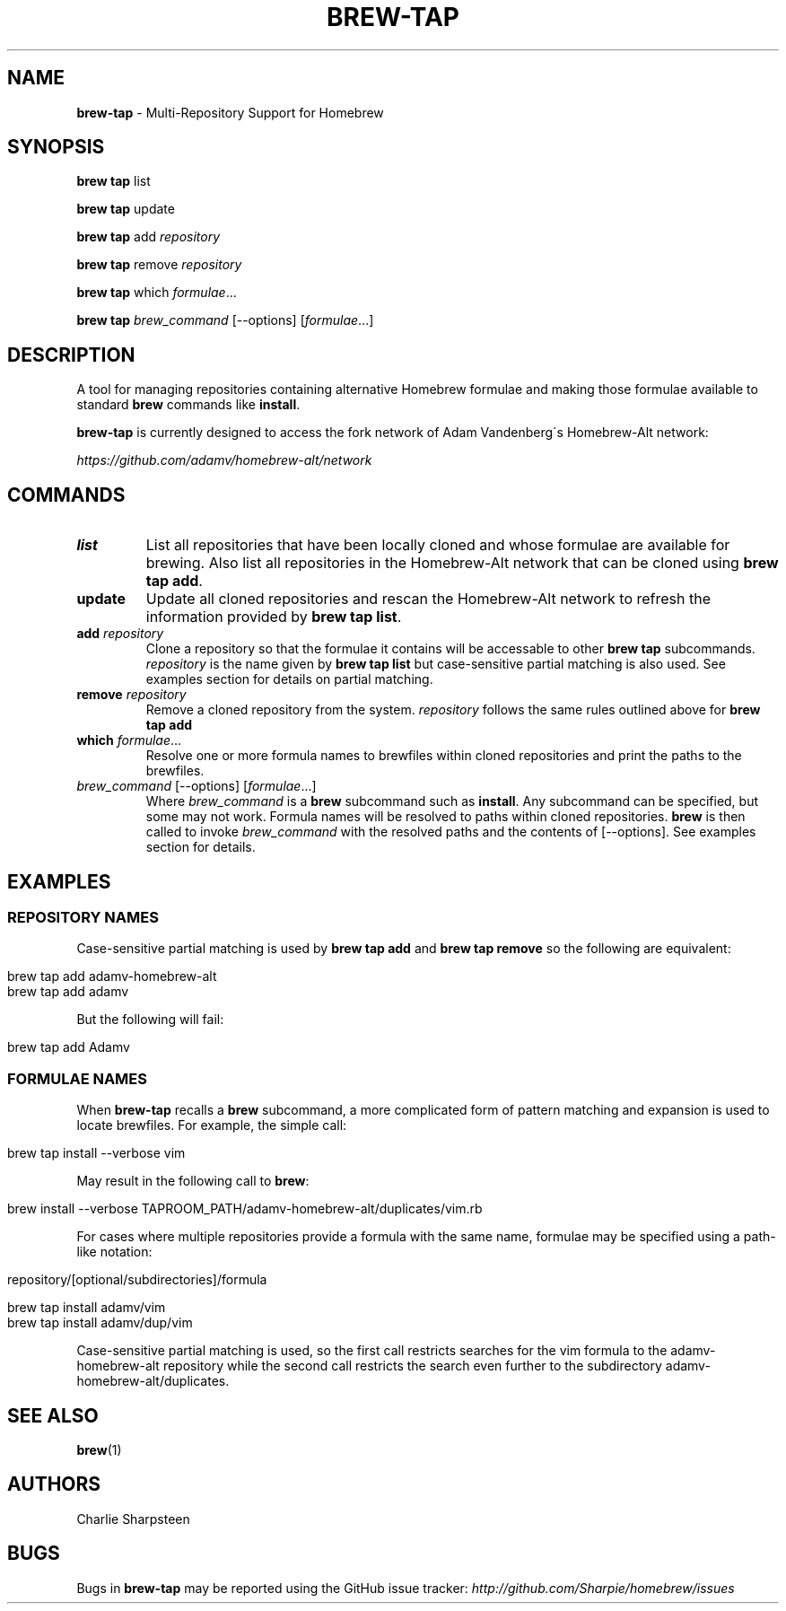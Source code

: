 .\" generated with Ronn/v0.7.3
.\" http://github.com/rtomayko/ronn/tree/0.7.3
.
.TH "BREW\-TAP" "1" "August 2011" "Homebrew" "brew"
.
.SH "NAME"
\fBbrew\-tap\fR \- Multi\-Repository Support for Homebrew
.
.SH "SYNOPSIS"
\fBbrew tap\fR list
.
.P
\fBbrew tap\fR update
.
.P
\fBbrew tap\fR add \fIrepository\fR
.
.P
\fBbrew tap\fR remove \fIrepository\fR
.
.P
\fBbrew tap\fR which \fIformulae\fR\.\.\.
.
.P
\fBbrew tap\fR \fIbrew_command\fR [\-\-options] [\fIformulae\fR\.\.\.]
.
.SH "DESCRIPTION"
A tool for managing repositories containing alternative Homebrew formulae and making those formulae available to standard \fBbrew\fR commands like \fBinstall\fR\.
.
.P
\fBbrew\-tap\fR is currently designed to access the fork network of Adam Vandenberg\'s Homebrew\-Alt network:
.
.P
\fIhttps://github\.com/adamv/homebrew\-alt/network\fR
.
.SH "COMMANDS"
.
.TP
\fBlist\fR
List all repositories that have been locally cloned and whose formulae are available for brewing\. Also list all repositories in the Homebrew\-Alt network that can be cloned using \fBbrew tap add\fR\.
.
.TP
\fBupdate\fR
Update all cloned repositories and rescan the Homebrew\-Alt network to refresh the information provided by \fBbrew tap list\fR\.
.
.TP
\fBadd\fR \fIrepository\fR
Clone a repository so that the formulae it contains will be accessable to other \fBbrew tap\fR subcommands\. \fIrepository\fR is the name given by \fBbrew tap list\fR but case\-sensitive partial matching is also used\. See examples section for details on partial matching\.
.
.TP
\fBremove\fR \fIrepository\fR
Remove a cloned repository from the system\. \fIrepository\fR follows the same rules outlined above for \fBbrew tap add\fR
.
.TP
\fBwhich\fR \fIformulae\fR\.\.\.
Resolve one or more formula names to brewfiles within cloned repositories and print the paths to the brewfiles\.
.
.TP
\fIbrew_command\fR [\-\-options] [\fIformulae\fR\.\.\.]
Where \fIbrew_command\fR is a \fBbrew\fR subcommand such as \fBinstall\fR\. Any subcommand can be specified, but some may not work\. Formula names will be resolved to paths within cloned repositories\. \fBbrew\fR is then called to invoke \fIbrew_command\fR with the resolved paths and the contents of [\-\-options]\. See examples section for details\.
.
.SH "EXAMPLES"
.
.SS "REPOSITORY NAMES"
Case\-sensitive partial matching is used by \fBbrew tap add\fR and \fBbrew tap remove\fR so the following are equivalent:
.
.IP "" 4
.
.nf

brew tap add adamv\-homebrew\-alt
brew tap add adamv
.
.fi
.
.IP "" 0
.
.P
But the following will fail:
.
.IP "" 4
.
.nf

brew tap add Adamv
.
.fi
.
.IP "" 0
.
.SS "FORMULAE NAMES"
When \fBbrew\-tap\fR recalls a \fBbrew\fR subcommand, a more complicated form of pattern matching and expansion is used to locate brewfiles\. For example, the simple call:
.
.IP "" 4
.
.nf

brew tap install \-\-verbose vim
.
.fi
.
.IP "" 0
.
.P
May result in the following call to \fBbrew\fR:
.
.IP "" 4
.
.nf

brew install \-\-verbose TAPROOM_PATH/adamv\-homebrew\-alt/duplicates/vim\.rb
.
.fi
.
.IP "" 0
.
.P
For cases where multiple repositories provide a formula with the same name, formulae may be specified using a path\-like notation:
.
.IP "" 4
.
.nf

repository/[optional/subdirectories]/formula

brew tap install adamv/vim
brew tap install adamv/dup/vim
.
.fi
.
.IP "" 0
.
.P
Case\-sensitive partial matching is used, so the first call restricts searches for the vim formula to the adamv\-homebrew\-alt repository while the second call restricts the search even further to the subdirectory adamv\-homebrew\-alt/duplicates\.
.
.SH "SEE ALSO"
\fBbrew\fR(1)
.
.SH "AUTHORS"
Charlie Sharpsteen
.
.SH "BUGS"
Bugs in \fBbrew\-tap\fR may be reported using the GitHub issue tracker: \fIhttp://github\.com/Sharpie/homebrew/issues\fR
